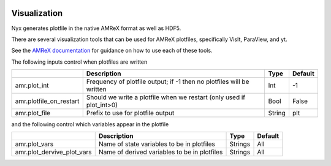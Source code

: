 
 .. role:: cpp(code)
    :language: c++

 .. role:: f(code)
    :language: fortran

.. _Visualization:

Visualization
=============

Nyx generates plotfile in the native AMReX format as well as HDF5.

There are several visualization tools that can be used for AMReX plotfiles, 
specifically VisIt, ParaView, and yt.

See the `AMReX documentation <https://amrex-codes.github.io/amrex/docs_html/Visualization_Chapter.html>`_ for 
guidance on how to use each of these tools.

The following inputs control when plotfiles are written

+-------------------------+-----------------------------------------------------------------------+-------------+-----------+
|                         | Description                                                           |   Type      | Default   |
+=========================+=======================================================================+=============+===========+
| amr.plot_int            | Frequency of plotfile output;                                         |    Int      | -1        |
|                         | if -1 then no plotfiles will be written                               |             |           |
+-------------------------+-----------------------------------------------------------------------+-------------+-----------+
| amr.plotfile_on_restart | Should we write a plotfile when we restart (only used if plot_int>0)  |   Bool      | False     |
+-------------------------+-----------------------------------------------------------------------+-------------+-----------+
| amr.plot_file           | Prefix to use for plotfile output                                     |  String     | plt       |
+-------------------------+-----------------------------------------------------------------------+-------------+-----------+

and the following control which variables appear in the plotfile

+----------------------------+---------------------------------------------------+------------+-----------+
|                            | Description                                       |   Type     | Default   |
+============================+===================================================+============+===========+
| amr.plot_vars              | Name of state variables to be in plotfiles        |   Strings  | All       |
+----------------------------+---------------------------------------------------+------------+-----------+
| amr.plot_dervive_plot_vars | Name of derived variables to be in plotfiles      |   Strings  | All       |
+----------------------------+---------------------------------------------------+------------+-----------+
